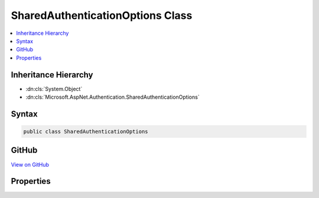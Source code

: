 

SharedAuthenticationOptions Class
=================================



.. contents:: 
   :local:







Inheritance Hierarchy
---------------------


* :dn:cls:`System.Object`
* :dn:cls:`Microsoft.AspNet.Authentication.SharedAuthenticationOptions`








Syntax
------

.. code-block:: csharp

   public class SharedAuthenticationOptions





GitHub
------

`View on GitHub <https://github.com/aspnet/apidocs/blob/master/aspnet/security/src/Microsoft.AspNet.Authentication/SharedAuthenticationOptions.cs>`_





.. dn:class:: Microsoft.AspNet.Authentication.SharedAuthenticationOptions

Properties
----------

.. dn:class:: Microsoft.AspNet.Authentication.SharedAuthenticationOptions
    :noindex:
    :hidden:

    
    .. dn:property:: Microsoft.AspNet.Authentication.SharedAuthenticationOptions.SignInScheme
    
        
    
        Gets or sets the authentication scheme corresponding to the default middleware
        responsible of persisting user's identity after a successful authentication.
        This value typically corresponds to a cookie middleware registered in the Startup class.
    
        
        :rtype: System.String
    
        
        .. code-block:: csharp
    
           public string SignInScheme { get; set; }
    


